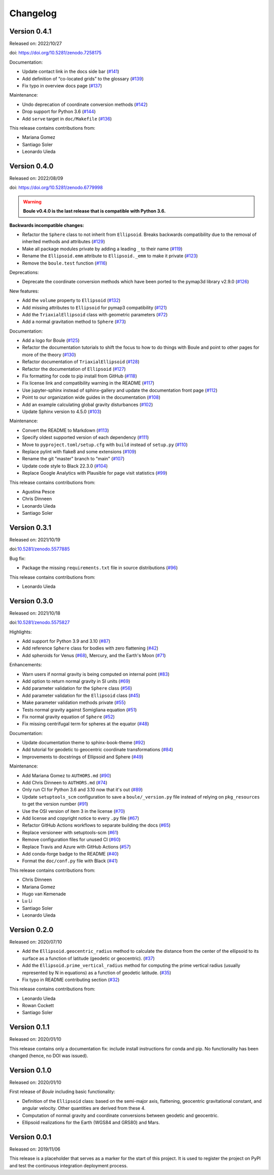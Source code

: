 .. _changes:

Changelog
=========

Version 0.4.1
-------------

Released on: 2022/10/27

doi: https://doi.org/10.5281/zenodo.7258175

Documentation:

* Update contact link in the docs side bar (`#141 <https://github.com/fatiando/boule/pull/141>`__)
* Add definition of “co-located grids” to the glossary (`#139 <https://github.com/fatiando/boule/pull/139>`__)
* Fix typo in overview docs page (`#137 <https://github.com/fatiando/boule/pull/137>`__)

Maintenance:

* Undo deprecation of coordinate conversion methods (`#142 <https://github.com/fatiando/boule/pull/142>`__)
* Drop support for Python 3.6 (`#144 <https://github.com/fatiando/boule/pull/144>`__)
* Add ``serve`` target in ``doc/Makefile`` (`#136 <https://github.com/fatiando/boule/pull/136>`__)

This release contains contributions from:

* Mariana Gomez
* Santiago Soler
* Leonardo Uieda

Version 0.4.0
-------------

Released on: 2022/08/09

doi: https://doi.org/10.5281/zenodo.6779998

.. warning::

    **Boule v0.4.0 is the last release that is compatible with Python 3.6.**

**Backwards incompatible changes:**

* Refactor the ``Sphere`` class to not inherit from ``Ellipsoid``. Breaks backwards compatibility due to the removal of inherited methods and attributes (`#129 <https://github.com/fatiando/boule/pull/129>`__)
* Make all package modules private by adding a leading ``_`` to their name (`#119 <https://github.com/fatiando/boule/pull/119>`__)
* Rename the ``Ellipsoid.emm`` attribute to ``Ellipsoid._emm`` to make it private (`#123 <https://github.com/fatiando/boule/pull/123>`__)
* Remove the ``boule.test`` function (`#116 <https://github.com/fatiando/boule/pull/116>`__)

Deprecations:

* Deprecate the coordinate conversion methods which have been ported to the pymap3d library v2.9.0 (`#126 <https://github.com/fatiando/boule/pull/126>`__)

New features:

* Add the ``volume`` property to ``Ellipsoid`` (`#132 <https://github.com/fatiando/boule/pull/132>`__)
* Add missing attributes to ``Ellipsoid`` for pymap3 compatibility (`#121 <https://github.com/fatiando/boule/pull/121>`__)
* Add the ``TriaxialEllipsoid`` class with geometric parameters (`#72 <https://github.com/fatiando/boule/pull/72>`__)
* Add a normal gravitation method to ``Sphere`` (`#73 <https://github.com/fatiando/boule/pull/73>`__)

Documentation:

* Add a logo for Boule (`#125 <https://github.com/fatiando/boule/pull/125>`__)
* Refactor the documentation tutorials to shift the focus to how to do things with Boule and point to other pages for more of the theory (`#130 <https://github.com/fatiando/boule/pull/130>`__)
* Refactor documentation of ``TriaxialEllipsoid`` (`#128 <https://github.com/fatiando/boule/pull/128>`__)
* Refactor the documentation of ``Ellipsoid`` (`#127 <https://github.com/fatiando/boule/pull/127>`__)
* Fix formatting for code to pip install from GitHub (`#118 <https://github.com/fatiando/boule/pull/118>`__)
* Fix license link and compatibility warning in the README (`#117 <https://github.com/fatiando/boule/pull/117>`__)
* Use jupyter-sphinx instead of sphinx-gallery and update the documentation front page (`#112 <https://github.com/fatiando/boule/pull/112>`__)
* Point to our organization wide guides in the documentation (`#108 <https://github.com/fatiando/boule/pull/108>`__)
* Add an example calculating global gravity disturbances (`#102 <https://github.com/fatiando/boule/pull/102>`__)
* Update Sphinx version to 4.5.0 (`#103 <https://github.com/fatiando/boule/pull/103>`__)

Maintenance:

* Convert the README to Markdown (`#113 <https://github.com/fatiando/boule/pull/113>`__)
* Specify oldest supported version of each dependency (`#111 <https://github.com/fatiando/boule/pull/111>`__)
* Move to ``pyproject.toml/setup.cfg`` with ``build`` instead of ``setup.py`` (`#110 <https://github.com/fatiando/boule/pull/110>`__)
* Replace pylint with flake8 and some extensions (`#109 <https://github.com/fatiando/boule/pull/109>`__)
* Rename the git "master" branch to "main" (`#107 <https://github.com/fatiando/boule/pull/107>`__)
* Update code style to Black 22.3.0 (`#104 <https://github.com/fatiando/boule/pull/104>`__)
* Replace Google Analytics with Plausible for page visit statistics (`#99 <https://github.com/fatiando/boule/pull/99>`__)

This release contains contributions from:

* Agustina Pesce
* Chris Dinneen
* Leonardo Uieda
* Santiago Soler

Version 0.3.1
-------------

Released on: 2021/10/19

doi:`10.5281/zenodo.5577885 <https://doi.org/10.5281/zenodo.5577885>`__

Bug fix:

* Package the missing ``requirements.txt`` file in source distributions (`#96 <https://github.com/fatiando/boule/pull/96>`__)

This release contains contributions from:

* Leonardo Uieda

Version 0.3.0
-------------

Released on: 2021/10/18

doi:`10.5281/zenodo.5575827 <https://doi.org/10.5281/zenodo.5575827>`__

Highlights:

* Add support for Python 3.9 and 3.10 (`#87 <https://github.com/fatiando/boule/pull/87>`__)
* Add reference ``Sphere`` class for bodies with zero flattening (`#42 <https://github.com/fatiando/boule/pull/42>`__)
* Add spheroids for Venus (`#68 <https://github.com/fatiando/boule/pull/68>`__), Mercury, and the Earth's Moon (`#71 <https://github.com/fatiando/boule/pull/71>`__)

Enhancements:

* Warn users if normal gravity is being computed on internal point (`#83 <https://github.com/fatiando/boule/pull/83>`__)
* Add option to return normal gravity in SI units (`#69 <https://github.com/fatiando/boule/pull/69>`__)
* Add parameter validation for the ``Sphere`` class (`#56 <https://github.com/fatiando/boule/pull/56>`__)
* Add parameter validation for the ``Ellipsoid`` class (`#45 <https://github.com/fatiando/boule/pull/45>`__)
* Make parameter validation methods private (`#55 <https://github.com/fatiando/boule/pull/55>`__)
* Tests normal gravity against Somigliana equation (`#51 <https://github.com/fatiando/boule/pull/51>`__)
* Fix normal gravity equation of ``Sphere`` (`#52 <https://github.com/fatiando/boule/pull/52>`__)
* Fix missing centrifugal term for spheres at the equator (`#48 <https://github.com/fatiando/boule/pull/48>`__)

Documentation:

* Update documentation theme to sphinx-book-theme (`#92 <https://github.com/fatiando/boule/pull/92>`__)
* Add tutorial for geodetic to geocentric coordinate transformations (`#84 <https://github.com/fatiando/boule/pull/84>`__)
* Improvements to docstrings of Ellipsoid and Sphere (`#49 <https://github.com/fatiando/boule/pull/49>`__)

Maintenance:

* Add Mariana Gomez to ``AUTHORS.md`` (`#90 <https://github.com/fatiando/boule/pull/90>`__)
* Add Chris Dinneen to ``AUTHORS.md`` (`#74 <https://github.com/fatiando/boule/pull/74>`__)
* Only run CI for Python 3.6 and 3.10 now that it's out (`#89 <https://github.com/fatiando/boule/pull/89>`__)
* Update ``setuptools_scm`` configuration to save a ``boule/_version.py`` file instead of relying on ``pkg_resources`` to get the version number (`#91 <https://github.com/fatiando/boule/pull/91>`__)
* Use the OSI version of item 3 in the license (`#70 <https://github.com/fatiando/boule/pull/70>`__)
* Add license and copyright notice to every ``.py`` file (`#67 <https://github.com/fatiando/boule/pull/67>`__)
* Refactor GitHub Actions workflows to separate building the docs (`#65 <https://github.com/fatiando/boule/pull/65>`__)
* Replace versioneer with setuptools-scm (`#61 <https://github.com/fatiando/boule/pull/61>`__)
* Remove configuration files for unused CI (`#60 <https://github.com/fatiando/boule/pull/60>`__)
* Replace Travis and Azure with GitHub Actions (`#57 <https://github.com/fatiando/boule/pull/57>`__)
* Add conda-forge badge to the README (`#40 <https://github.com/fatiando/boule/pull/40>`__)
* Format the ``doc/conf.py`` file with Black (`#41 <https://github.com/fatiando/boule/pull/41>`__)

This release contains contributions from:

* Chris Dinneen
* Mariana Gomez
* Hugo van Kemenade
* Lu Li
* Santiago Soler
* Leonardo Uieda

Version 0.2.0
-------------

Released on: 2020/07/10

.. image:: https://zenodo.org/badge/DOI/10.5281/zenodo.3939204.svg
    :alt: Digital Object Identifier
    :target: https://doi.org/10.5281/zenodo.3939204

* Add the ``Ellipsoid.geocentric_radius`` method to calculate the distance from the center of the ellipsoid to its surface as a function of latitude (geodetic or geocentric). (`#37 <https://github.com/fatiando/boule/pull/37>`__)
* Add the ``Ellipsoid.prime_vertical_radius`` method for computing the prime vertical radius (usually represented by N in equations) as a function of geodetic latitude. (`#35 <https://github.com/fatiando/boule/pull/35>`__)
* Fix typo in README contributing section (`#32 <https://github.com/fatiando/boule/pull/32>`__)

This release contains contributions from:

* Leonardo Uieda
* Rowan Cockett
* Santiago Soler

Version 0.1.1
-------------

Released on: 2020/01/10

This release contains only a documentation fix: include install instructions
for conda and pip. No functionality has been changed (hence, no DOI was
issued).

Version 0.1.0
-------------

Released on: 2020/01/10

.. image:: https://zenodo.org/badge/DOI/10.5281/zenodo.3603997.svg
    :alt: Digital Object Identifier
    :target: https://doi.org/10.5281/zenodo.3603997

First release of *Boule* including basic functionality:

* Definition of the ``Ellipsoid`` class: based on the semi-major axis,
  flattening, geocentric gravitational constant, and angular velocity. Other
  quantities are derived from these 4.
* Computation of normal gravity and coordinate conversions between geodetic and
  geocentric.
* Ellipsoid realizations for the Earth (WGS84 and GRS80) and Mars.

Version 0.0.1
-------------

Released on: 2019/11/06

.. image:: https://zenodo.org/badge/DOI/10.5281/zenodo.3530750.svg
    :alt: Digital Object Identifier
    :target: https://doi.org/10.5281/zenodo.3530750

This release is a placeholder that serves as a marker for the start of this
project. It is used to register the project on PyPI and test the continuous
integration deployment process.
